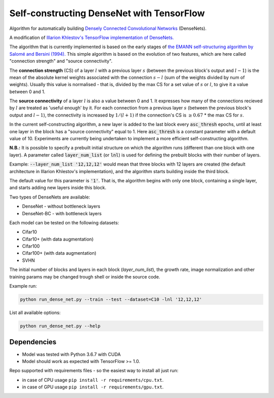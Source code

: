 Self-constructing DenseNet with TensorFlow
~~~~~~~~~~~~~~~~~~~~~~~~~~~~~~~~~~~~~~~~~~

Algorithm for automatically building `Densely Connected Convolutional Networks <https://arxiv.org/abs/1608.06993>`__ (DenseNets).

A modification of `Illarion Khlestov's TensorFlow implementation of DenseNets. <https://github.com/ikhlestov/vision_networks>`__

The algorithm that is currently implemented is based on the early stages of `the EMANN self-structuring algorithm by Salomé and Bersini (1994).
<https://ieeexplore.ieee.org/document/374473>`__
This simple algorithm is based on the evolution of two features, which are here called "connection strength" and "source connectivity".

The **connection strength** (CS) of a layer :math:`l` with a previous layer :math:`s` (between the previous block's output and :math:`l-1`)
is the mean of the absolute kernel weights associated with the connection :math:`s-l` (sum of the weights divided by num of weights).
Usually this value is normalised - that is, divided by the max CS for a set value of :math:`s` or :math:`l`, to give it a value between 0 and 1.

The **source connectivity** of a layer :math:`l` is also a value between 0 and 1. It expresses how many of the connections recieved by :math:`l` are treated as 'useful enough' by it.
For each connection from a previous layer :math:`s` (between the previous block's output and :math:`l-1`), the connectivity is increased by :math:`1/(l+1)` if the connection's CS is :math:`\geq 0.67` * the max CS for :math:`s`.

In the current self-constructing algorithm, a new layer is added to the last block every :code:`asc_thresh` epochs, until at least one layer in the block has a "source connectivity" equal to 1. Here :code:`asc_thresh` is a constant parameter with a default value of 10.
Experiments are currently being undertaken to implement a more efficient self-constructing algorithm.

**N.B.:** It is possible to specify a prebuilt initial structure on which the algorithm runs (different than one block with one layer). A parameter called :code:`layer_num_list` (or :code:`lnl`) is used for defining the prebuilt blocks with their number of layers.

Example: :code:`--layer_num_list '12,12,12'` would mean that three blocks with 12 layers are created (the default architecture in Illarion Khlestov's implementation), and the algorithm starts building inside the third block.

The default value for this parameter is :code:`'1'`. That is, the algorithm begins with only one block, containing a single layer, and starts adding new layers inside this block.

Two types of DenseNets are available:

- DenseNet - without bottleneck layers
- DenseNet-BC - with bottleneck layers

Each model can be tested on the following datasets:

- Cifar10
- Cifar10+ (with data augmentation)
- Cifar100
- Cifar100+ (with data augmentation)
- SVHN

The initial number of blocks and layers in each block (`layer_num_list`), the growth rate, image normalization and other training params may be changed trough shell or inside the source code.

Example run:

.. code::

    python run_dense_net.py --train --test --dataset=C10 -lnl '12,12,12'

List all available options:

.. code::

    python run_dense_net.py --help

Dependencies
------------

- Model was tested with Python 3.6.7 with CUDA
- Model should work as expected with TensorFlow >= 1.0.

Repo supported with requirements files - so the easiest way to install all just run:

- in case of CPU usage ``pip install -r requirements/cpu.txt``.
- in case of GPU usage ``pip install -r requirements/gpu.txt``.
